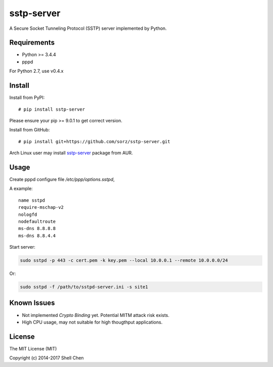 sstp-server
============
|PyPI version|
|Build Status|

A Secure Socket Tunneling Protocol (SSTP) server implemented by Python.


Requirements
------------

* Python >= 3.4.4
* pppd

For Python 2.7, use v0.4.x

Install
-------

Install from PyPI:
::

    # pip install sstp-server

Please ensure your pip >= 9.0.1 to get correct version.

Install from GitHub:
::

    # pip install git+https://github.com/sorz/sstp-server.git


Arch Linux user may install
`sstp-server <https://aur.archlinux.org/packages/sstp-server/>`_
package from AUR.


Usage
-----

Create pppd configure file `/etc/ppp/options.sstpd`,

A example:
::

        name sstpd
        require-mschap-v2
        nologfd
        nodefaultroute
        ms-dns 8.8.8.8
        ms-dns 8.8.4.4

Start server:

.. code:: bash

    sudo sstpd -p 443 -c cert.pem -k key.pem --local 10.0.0.1 --remote 10.0.0.0/24

Or:

.. code:: bash

    sudo sstpd -f /path/to/sstpd-server.ini -s site1

Known Issues
------------

- Not implemented *Crypto Binding* yet. Potential MITM attack risk exists.
- High CPU usage, may not suitable for high thougthput applications.

License
-------
The MIT License (MIT)

Copyright (c) 2014-2017 Shell Chen


.. |PyPI version| image:: https://img.shields.io/pypi/v/sstp-server.svg?style=flat
        :target: https://pypi.python.org/pypi/sstp-server

.. |Build Status| image:: https://travis-ci.org/sorz/sstp-server.svg?branch=master
        :target: https://travis-ci.org/sorz/sstp-server
